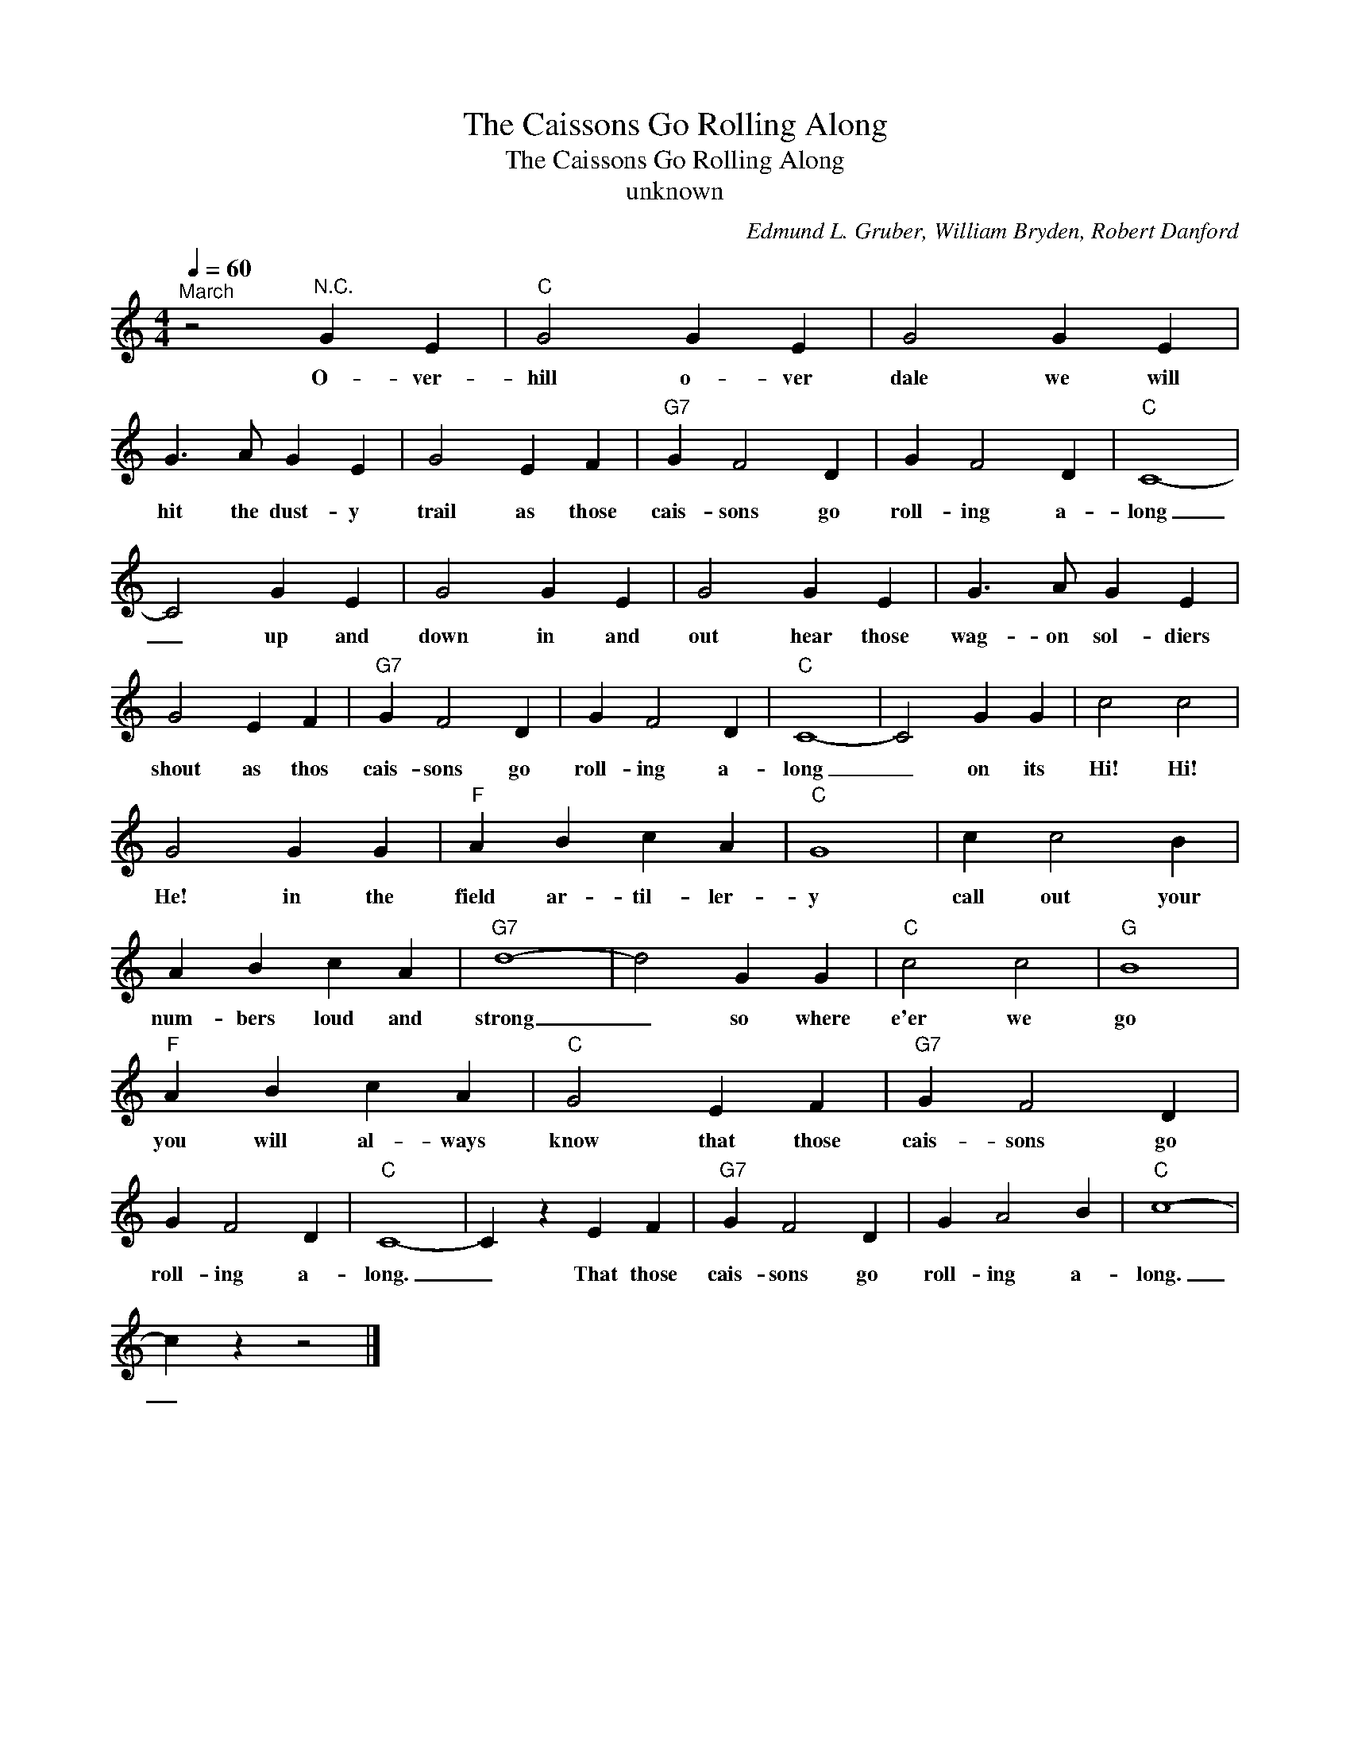 X:1
T:The Caissons Go Rolling Along
T:The Caissons Go Rolling Along
T:unknown
C:Edmund L. Gruber, William Bryden, Robert Danford
Z:All Rights Reserved
L:1/4
Q:1/4=60
M:4/4
K:C
V:1 treble 
%%MIDI program 4
V:1
"^March" z2"^N.C." G E |"C" G2 G E | G2 G E | G3/2 A/ G E | G2 E F |"G7" G F2 D | G F2 D |"C" C4- | %8
w: O- ver-|hill o- ver|dale we will|hit the dust- y|trail as those|cais- sons go|roll- ing a-|long|
 C2 G E | G2 G E | G2 G E | G3/2 A/ G E | G2 E F |"G7" G F2 D | G F2 D |"C" C4- | C2 G G | c2 c2 | %18
w: _ up and|down in and|out hear those|wag- on sol- diers|shout as thos|cais- sons go|roll- ing a-|long|_ on its|Hi! Hi!|
 G2 G G |"F" A B c A |"C" G4 | c c2 B | A B c A |"G7" d4- | d2 G G |"C" c2 c2 |"G" B4 | %27
w: He! in the|field ar- til- ler-|y|call out your|num- bers loud and|strong|_ so where|e'er we|go|
"F" A B c A |"C" G2 E F |"G7" G F2 D | G F2 D |"C" C4- | C z E F |"G7" G F2 D | G A2 B |"C" c4- | %36
w: you will al- ways|know that those|cais- sons go|roll- ing a-|long.|_ That those|cais- sons go|roll- ing a-|long.|
 c z z2 |] %37
w: _|

